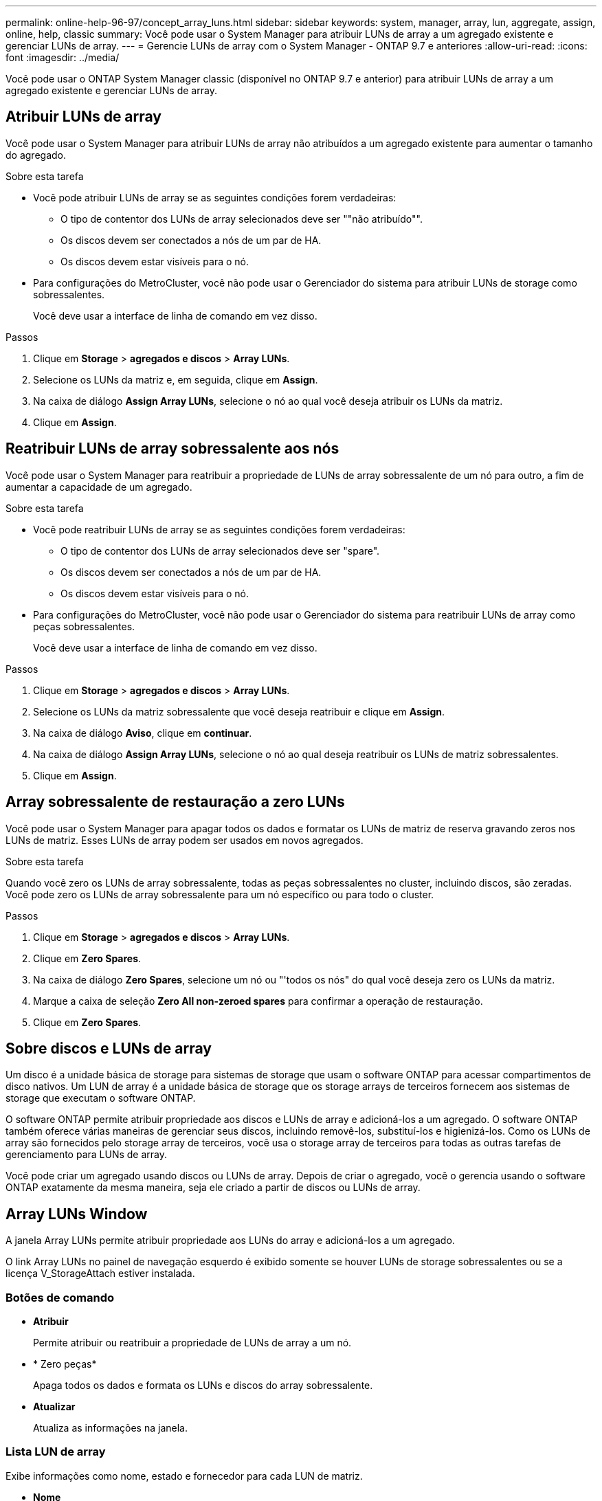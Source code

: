 ---
permalink: online-help-96-97/concept_array_luns.html 
sidebar: sidebar 
keywords: system, manager, array, lun, aggregate, assign, online, help, classic 
summary: Você pode usar o System Manager para atribuir LUNs de array a um agregado existente e gerenciar LUNs de array. 
---
= Gerencie LUNs de array com o System Manager - ONTAP 9.7 e anteriores
:allow-uri-read: 
:icons: font
:imagesdir: ../media/


[role="lead"]
Você pode usar o ONTAP System Manager classic (disponível no ONTAP 9.7 e anterior) para atribuir LUNs de array a um agregado existente e gerenciar LUNs de array.



== Atribuir LUNs de array

Você pode usar o System Manager para atribuir LUNs de array não atribuídos a um agregado existente para aumentar o tamanho do agregado.

.Sobre esta tarefa
* Você pode atribuir LUNs de array se as seguintes condições forem verdadeiras:
+
** O tipo de contentor dos LUNs de array selecionados deve ser ""não atribuído"".
** Os discos devem ser conectados a nós de um par de HA.
** Os discos devem estar visíveis para o nó.


* Para configurações do MetroCluster, você não pode usar o Gerenciador do sistema para atribuir LUNs de storage como sobressalentes.
+
Você deve usar a interface de linha de comando em vez disso.



.Passos
. Clique em *Storage* > *agregados e discos* > *Array LUNs*.
. Selecione os LUNs da matriz e, em seguida, clique em *Assign*.
. Na caixa de diálogo *Assign Array LUNs*, selecione o nó ao qual você deseja atribuir os LUNs da matriz.
. Clique em *Assign*.




== Reatribuir LUNs de array sobressalente aos nós

Você pode usar o System Manager para reatribuir a propriedade de LUNs de array sobressalente de um nó para outro, a fim de aumentar a capacidade de um agregado.

.Sobre esta tarefa
* Você pode reatribuir LUNs de array se as seguintes condições forem verdadeiras:
+
** O tipo de contentor dos LUNs de array selecionados deve ser "spare".
** Os discos devem ser conectados a nós de um par de HA.
** Os discos devem estar visíveis para o nó.


* Para configurações do MetroCluster, você não pode usar o Gerenciador do sistema para reatribuir LUNs de array como peças sobressalentes.
+
Você deve usar a interface de linha de comando em vez disso.



.Passos
. Clique em *Storage* > *agregados e discos* > *Array LUNs*.
. Selecione os LUNs da matriz sobressalente que você deseja reatribuir e clique em *Assign*.
. Na caixa de diálogo *Aviso*, clique em *continuar*.
. Na caixa de diálogo *Assign Array LUNs*, selecione o nó ao qual deseja reatribuir os LUNs de matriz sobressalentes.
. Clique em *Assign*.




== Array sobressalente de restauração a zero LUNs

Você pode usar o System Manager para apagar todos os dados e formatar os LUNs de matriz de reserva gravando zeros nos LUNs de matriz. Esses LUNs de array podem ser usados em novos agregados.

.Sobre esta tarefa
Quando você zero os LUNs de array sobressalente, todas as peças sobressalentes no cluster, incluindo discos, são zeradas. Você pode zero os LUNs de array sobressalente para um nó específico ou para todo o cluster.

.Passos
. Clique em *Storage* > *agregados e discos* > *Array LUNs*.
. Clique em *Zero Spares*.
. Na caixa de diálogo *Zero Spares*, selecione um nó ou "'todos os nós" do qual você deseja zero os LUNs da matriz.
. Marque a caixa de seleção *Zero All non-zeroed spares* para confirmar a operação de restauração.
. Clique em *Zero Spares*.




== Sobre discos e LUNs de array

Um disco é a unidade básica de storage para sistemas de storage que usam o software ONTAP para acessar compartimentos de disco nativos. Um LUN de array é a unidade básica de storage que os storage arrays de terceiros fornecem aos sistemas de storage que executam o software ONTAP.

O software ONTAP permite atribuir propriedade aos discos e LUNs de array e adicioná-los a um agregado. O software ONTAP também oferece várias maneiras de gerenciar seus discos, incluindo removê-los, substituí-los e higienizá-los. Como os LUNs de array são fornecidos pelo storage array de terceiros, você usa o storage array de terceiros para todas as outras tarefas de gerenciamento para LUNs de array.

Você pode criar um agregado usando discos ou LUNs de array. Depois de criar o agregado, você o gerencia usando o software ONTAP exatamente da mesma maneira, seja ele criado a partir de discos ou LUNs de array.



== Array LUNs Window

A janela Array LUNs permite atribuir propriedade aos LUNs do array e adicioná-los a um agregado.

O link Array LUNs no painel de navegação esquerdo é exibido somente se houver LUNs de storage sobressalentes ou se a licença V_StorageAttach estiver instalada.



=== Botões de comando

* *Atribuir*
+
Permite atribuir ou reatribuir a propriedade de LUNs de array a um nó.

* * Zero peças*
+
Apaga todos os dados e formata os LUNs e discos do array sobressalente.

* *Atualizar*
+
Atualiza as informações na janela.





=== Lista LUN de array

Exibe informações como nome, estado e fornecedor para cada LUN de matriz.

* *Nome*
+
Especifica o nome do LUN de array.

* *Estado*
+
Especifica o estado do LUN de array.

* *Fornecedor*
+
Especifica o nome do fornecedor.

* *Espaço usado*
+
Especifica o espaço usado pelo LUN de array.

* * Tamanho total*
+
Especifica o tamanho do LUN de array.

* * Recipiente*
+
Especifica o agregado ao qual o LUN de array pertence.

* *Nome do nó*
+
Especifica o nome do nó ao qual o LUN de array pertence.

* *Proprietário da casa*
+
Exibe o nome do nó inicial ao qual o LUN de matriz é atribuído.

* *Proprietário atual*
+
Exibe o nome do nó que atualmente possui o LUN do array.

* *Nome da matriz*
+
Especifica o nome do array.

* *Piscina*
+
Exibe o nome do pool ao qual o LUN de array selecionado é atribuído.





=== Área de detalhes

A área abaixo da lista Array LUNs exibe informações detalhadas sobre o array LUN selecionado.

*Informações relacionadas*

https://docs.netapp.com/ontap-9/topic/com.netapp.doc.vs-irrg/home.html["Referência e requisitos de instalação da virtualização do FlexArray"]
